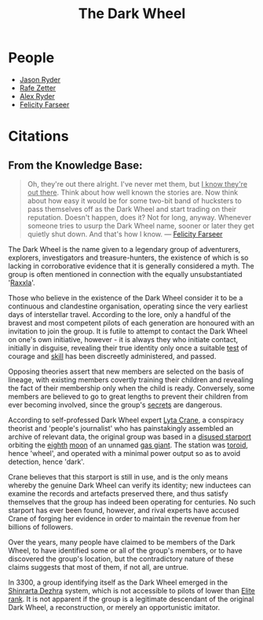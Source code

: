 :PROPERTIES:
:ID:       7ec2457b-3e53-4928-a17f-e885b681b267
:ROAM_ALIASES: TDW
:END:
#+title: The Dark Wheel
#+filetags: :Codex:
* People
  - [[id:abad5f3f-677b-40cc-9038-12eb558ec4cc][Jason Ryder]]
  - [[id:6c17b5fb-2960-4a32-a775-478055f593cb][Rafe Zetter]]
  - [[id:f6a32396-4ff7-4288-b561-c64870cc5f66][Alex Ryder]]
  - [[id:d512672e-8849-46f9-b39d-a53f0c5765bf][Felicity Farseer]]
* Citations
** From the Knowledge Base:
#+begin_quote
   Oh, they're out there alright. I've never met them, but _I know they're out there_.
   Think about how well known the stories are. Now think about
   how easy it would be for some two-bit band of hucksters to pass
   themselves off as the Dark Wheel and start trading on their
   reputation. Doesn't happen, does it? Not for long, anyway. Whenever
   someone tries to usurp the Dark Wheel name, sooner or later they get
   quietly shut down. And that's how I know.
   — [[id:d512672e-8849-46f9-b39d-a53f0c5765bf][Felicity Farseer]]
#+end_quote

The Dark Wheel is the name given to a legendary group of adventurers,
explorers, investigators and treasure-hunters, the existence of which
is so lacking in corroborative evidence that it is generally
considered a myth. The group is often mentioned in connection with the
equally unsubstantiated '[[id:a2bd8247-2daf-4bd9-b6da-667ff707b0a2][Raxxla]]'.

Those who believe in the existence of the Dark Wheel consider it to be
a continuous and clandestine organisation, operating since the very
earliest days of interstellar travel. According to the lore, only a
handful of the bravest and most competent pilots of each generation
are honoured with an invitation to join the group. It is futile to
attempt to contact the Dark Wheel on one's own initiative, however -
it is always they who initiate contact, initially in disguise,
revealing their true identity only once a suitable [[id:c951fc2c-63cb-4884-81d6-b38c62afada6][test]] of courage and
[[id:02a9c750-ffc3-4368-a7f2-92a925b715e9][skill]] has been discreetly administered, and passed.

Opposing theories assert that new members are selected on the basis of
lineage, with existing members covertly training their children and
revealing the fact of their membership only when the child is
ready. Conversely, some members are believed to go to great lengths to
prevent their children from ever becoming involved, since the group's
[[id:6ad7e1e4-4fb0-4cbf-b9a1-771afa67ed0b][secrets]] are dangerous.

According to self-professed Dark Wheel expert [[id:26fd3b75-9402-4192-ad70-3889de39c7c8][Lyta Crane]], a conspiracy
theorist and 'people's journalist' who has painstakingly assembled an
archive of relevant data, the original group was based in a [[id:428a6236-9808-4fbe-a738-5a62d24f89ad][disused
starport]] orbiting the [[id:4c5f7870-8dfd-463f-aadf-aa43ddeaeaa8][eighth]] [[id:e998c95c-a76f-4312-a8c2-3a8706232ae9][moon]] of an unnamed [[id:c06b99eb-1957-4432-ac68-8477488428a1][gas giant]]. The station
was [[id:149464fc-2fa5-4413-acb4-f44cb585f171][toroid]], hence 'wheel', and operated with a minimal power output so
as to avoid detection, hence 'dark'.

Crane believes that this starport is still in use, and is the only
means whereby the genuine Dark Wheel can verify its identity; new
inductees can examine the records and artefacts preserved there, and
thus satisfy themselves that the group has indeed been operating for
centuries. No such starport has ever been found, however, and rival
experts have accused Crane of forging her evidence in order to
maintain the revenue from her billions of followers.

Over the years, many people have claimed to be members of the Dark
Wheel, to have identified some or all of the group's members, or to
have discovered the group's location, but the contradictory nature of
these claims suggests that most of them, if not all, are untrue.

In 3300, a group identifying itself as the Dark Wheel emerged in the
[[id:c6b67ab9-66c5-4636-a978-2ca3a9ab012c][Shinrarta Dezhra]] system, which is not accessible to pilots of lower
than [[id:088cf15e-3c00-4522-8c15-aa4c8b30ea8c][Elite rank]]. It is not apparent if the group is a legitimate
descendant of the original Dark Wheel, a reconstruction, or merely an
opportunistic imitator.

